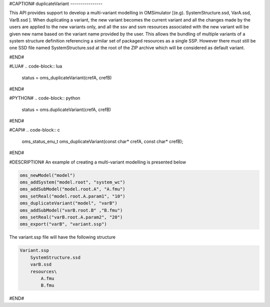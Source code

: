 #CAPTION#
duplicateVariant
----------------

This API provides support to develop a multi-variant modelling in OMSimulator [(e.g). SystemStructure.ssd, VarA.ssd, VarB.ssd ].
When duplicating a variant, the new variant becomes the current variant and all the changes made by the users are applied
to the new variants only, and all the ssv and ssm resources associated with the new variant will be given new name based on the variant name provided by the user.
This allows the bundling of multiple variants of a system structure definition referencing a similar set of packaged resources as a single SSP.
However there must still be one SSD file named SystemStructure.ssd at the root of the ZIP archive which will be considered
as default variant.

#END#

#LUA#
.. code-block:: lua

  status = oms_duplicateVariant(crefA, crefB)

#END#

#PYTHON#
.. code-block:: python

  status = oms.duplicateVariant(crefA, crefB)

#END#

#CAPI#
.. code-block:: c

  oms_status_enu_t oms_duplicateVariant(const char* crefA, const char* crefB);

#END#

#DESCRIPTION#
An example of creating a multi-variant modelling is presented below

.. code-block:: lua

  oms_newModel("model")
  oms_addSystem("model.root", "system_wc")
  oms_addSubModel("model.root.A", "A.fmu")
  oms_setReal("model.root.A.param1", "10")
  oms_duplicateVariant("model", "varB")
  oms_addSubModel("varB.root.B" ,"B.fmu")
  oms_setReal("varB.root.A.param2", "20")
  oms_export("varB", "variant.ssp")

The variant.ssp file will have the following structure

.. code-block::

  Variant.ssp
      SystemStructure.ssd
      varB.ssd
      resources\
          A.fmu
          B.fmu

#END#
